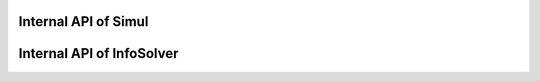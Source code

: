 Internal API of Simul
=====================

.. seealso::

   Documentation on  :class:`fluidsim:fluidsim_core.solver.SimulCore` which is the base class for :class:`snek5000.solvers.base.SimulNek`.

.. automethod:: snek5000.solvers.base.SimulNek._set_internal_sections
.. automethod:: snek5000.solvers.base.SimulNek._complete_params_with_default

Internal API of InfoSolver
==========================

.. seealso::

   Documentation on  :class:`fluidsim:fluidsim_core.info.InfoSolverCore` which is the base class for :class:`snek5000.info.InfoSolverNek`.

.. automethod:: snek5000.info.InfoSolverNek._init_root
